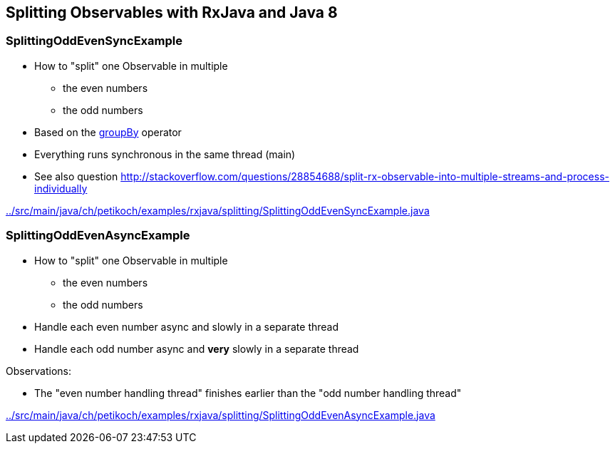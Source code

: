 == Splitting Observables with RxJava and Java 8

=== SplittingOddEvenSyncExample

* How to "split" one Observable in multiple
** the even numbers
** the odd numbers
* Based on the http://reactivex.io/documentation/operators/groupby.html[groupBy] operator
* Everything runs synchronous in the same thread (main)
* See also question http://stackoverflow.com/questions/28854688/split-rx-observable-into-multiple-streams-and-process-individually

link:../src/main/java/ch/petikoch/examples/rxjava/splitting/SplittingOddEvenSyncExample.java[]

=== SplittingOddEvenAsyncExample

* How to "split" one Observable in multiple
** the even numbers
** the odd numbers
* Handle each even number async and slowly in a separate thread
* Handle each odd number async and *very* slowly in a separate thread

Observations:

* The "even number handling thread" finishes earlier than the "odd number handling thread"

link:../src/main/java/ch/petikoch/examples/rxjava/splitting/SplittingOddEvenAsyncExample.java[]
